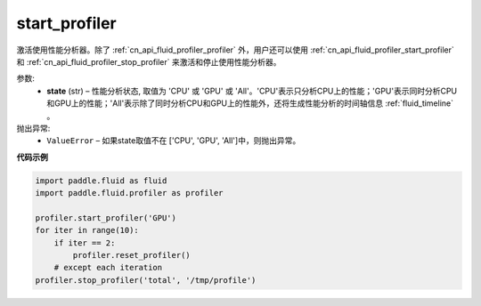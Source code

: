 .. _cn_api_fluid_profiler_start_profiler:

start_profiler
-------------------------------

.. py:function:: paddle.fluid.profiler.start_profiler(state)

激活使用性能分析器。除了 :ref:`cn_api_fluid_profiler_profiler` 外，用户还可以使用 :ref:`cn_api_fluid_profiler_start_profiler` 和 :ref:`cn_api_fluid_profiler_stop_profiler` 来激活和停止使用性能分析器。

参数:
  - **state** (str) –  性能分析状态, 取值为 'CPU' 或 'GPU' 或 'All'。'CPU'表示只分析CPU上的性能；'GPU'表示同时分析CPU和GPU上的性能；'All'表示除了同时分析CPU和GPU上的性能外，还将生成性能分析的时间轴信息 :ref:`fluid_timeline` 。

抛出异常:
  - ``ValueError`` – 如果state取值不在 ['CPU', 'GPU', 'All']中，则抛出异常。

**代码示例**

.. code-block:: python

    import paddle.fluid as fluid
    import paddle.fluid.profiler as profiler

    profiler.start_profiler('GPU')
    for iter in range(10):
        if iter == 2:
            profiler.reset_profiler()
        # except each iteration
    profiler.stop_profiler('total', '/tmp/profile')
